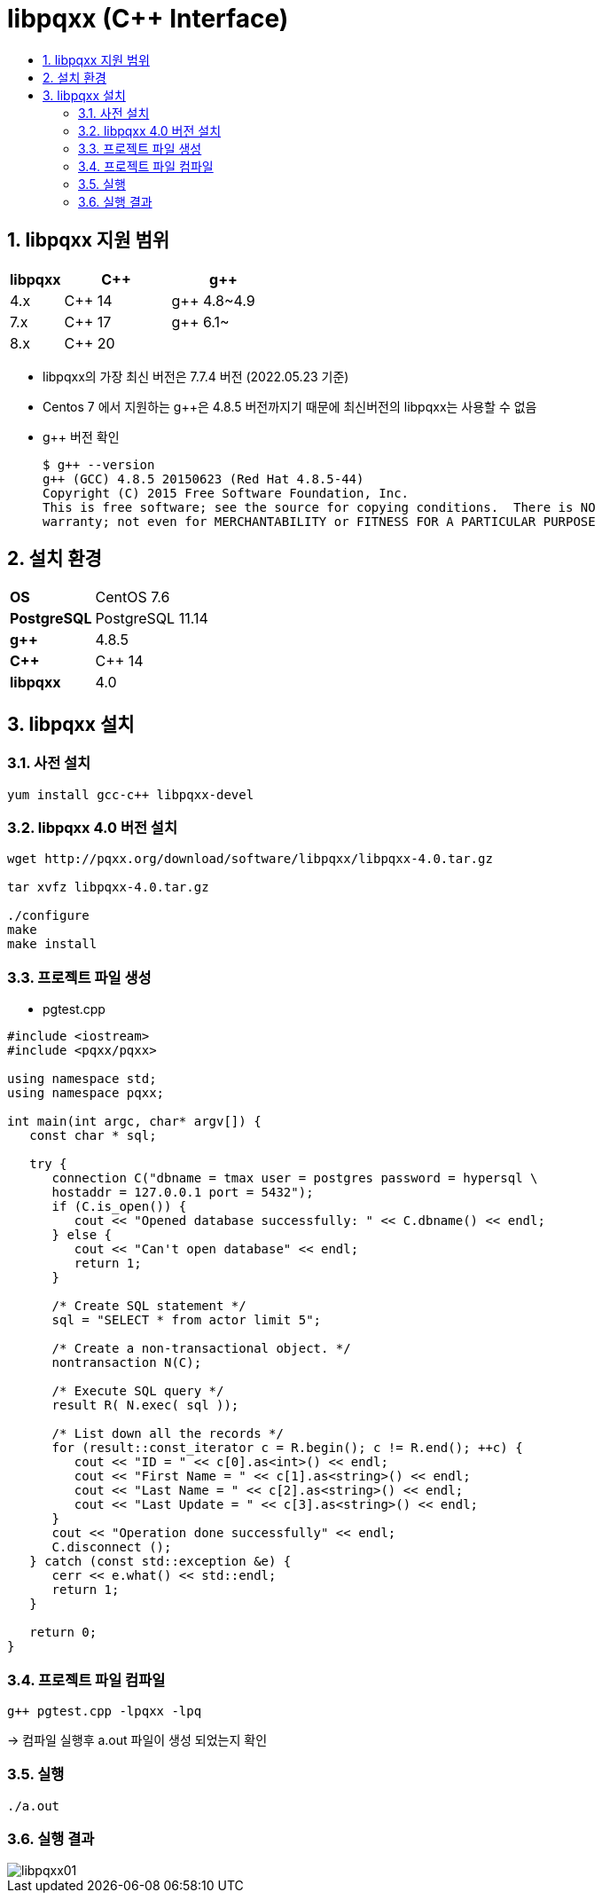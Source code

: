 = libpqxx (C++ Interface)
:toc:
:toc-title:
:setnums:
:sectnums:

== libpqxx 지원 범위
[width="500%",options="header", cols="1,2,2"]
|==================
|libpqxx|C++|g++
|4.x|C++ 14|g++ 4.8~4.9
|7.x|C++ 17|g++ 6.1~
|8.x|C++ 20|
|==================

* libpqxx의 가장 최신 버전은 7.7.4 버전 (2022.05.23 기준)
* Centos 7 에서 지원하는 g++은 4.8.5 버전까지기 때문에 최신버전의 libpqxx는 사용할 수 없음
* g++ 버전 확인

   $ g++ --version
   g++ (GCC) 4.8.5 20150623 (Red Hat 4.8.5-44)
   Copyright (C) 2015 Free Software Foundation, Inc.
   This is free software; see the source for copying conditions.  There is NO
   warranty; not even for MERCHANTABILITY or FITNESS FOR A PARTICULAR PURPOSE

== 설치 환경
[width="500%",cols="1a,2"]
|==================
|*OS*|CentOS 7.6
|*PostgreSQL*|PostgreSQL 11.14
|*g++*|4.8.5
|*C++*|C++ 14
|*libpqxx*|4.0
|==================

== libpqxx 설치
=== 사전 설치
----
yum install gcc-c++ libpqxx-devel
----

=== libpqxx 4.0 버전 설치
----
wget http://pqxx.org/download/software/libpqxx/libpqxx-4.0.tar.gz

tar xvfz libpqxx-4.0.tar.gz

./configure
make
make install
----

=== 프로젝트 파일 생성
- pgtest.cpp
----
#include <iostream>
#include <pqxx/pqxx>

using namespace std;
using namespace pqxx;

int main(int argc, char* argv[]) {
   const char * sql;

   try {
      connection C("dbname = tmax user = postgres password = hypersql \
      hostaddr = 127.0.0.1 port = 5432");
      if (C.is_open()) {
         cout << "Opened database successfully: " << C.dbname() << endl;
      } else {
         cout << "Can't open database" << endl;
         return 1;
      }

      /* Create SQL statement */
      sql = "SELECT * from actor limit 5";

      /* Create a non-transactional object. */
      nontransaction N(C);

      /* Execute SQL query */
      result R( N.exec( sql ));

      /* List down all the records */
      for (result::const_iterator c = R.begin(); c != R.end(); ++c) {
         cout << "ID = " << c[0].as<int>() << endl;
         cout << "First Name = " << c[1].as<string>() << endl;
         cout << "Last Name = " << c[2].as<string>() << endl;
         cout << "Last Update = " << c[3].as<string>() << endl;
      }
      cout << "Operation done successfully" << endl;
      C.disconnect ();
   } catch (const std::exception &e) {
      cerr << e.what() << std::endl;
      return 1;
   }

   return 0;
}
----

=== 프로젝트 파일 컴파일
----
g++ pgtest.cpp -lpqxx -lpq
----
-> 컴파일 실행후 a.out 파일이 생성 되었는지 확인

=== 실행
----
./a.out
----

=== 실행 결과
image::images/libpqxx01.PNG[]
